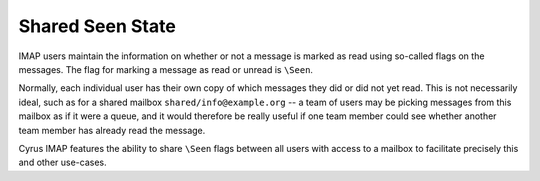 ==================
Shared \Seen State
==================

IMAP users maintain the information on whether or not a message is
marked as read using so-called flags on the messages. The flag for
marking a message as read or unread is ``\Seen``.

Normally, each individual user has their own copy of which messages they
did or did not yet read. This is not necessarily ideal, such as for a
shared mailbox ``shared/info@example.org`` -- a team of users may be
picking messages from this mailbox as if it were a queue, and it would
therefore be really useful if one team member could see whether another
team member has already read the message.

Cyrus IMAP features the ability to share ``\Seen`` flags between all
users with access to a mailbox to facilitate precisely this and other
use-cases.
